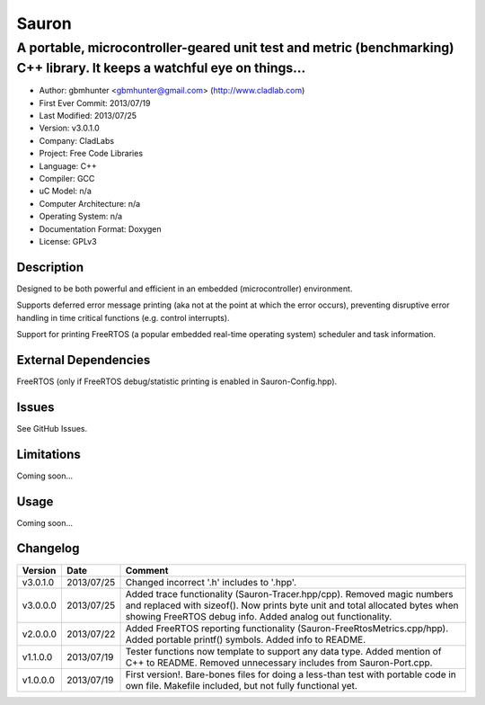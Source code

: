 ======
Sauron
======

------------------------------------------------------------------------------------------------------------------------
A portable, microcontroller-geared unit test and metric (benchmarking) C++ library. It keeps a watchful eye on things...
------------------------------------------------------------------------------------------------------------------------

- Author: gbmhunter <gbmhunter@gmail.com> (http://www.cladlab.com)
- First Ever Commit: 2013/07/19
- Last Modified: 2013/07/25
- Version: v3.0.1.0
- Company: CladLabs
- Project: Free Code Libraries
- Language: C++
- Compiler: GCC	
- uC Model: n/a
- Computer Architecture: n/a
- Operating System: n/a
- Documentation Format: Doxygen
- License: GPLv3

Description
===========

Designed to be both powerful and efficient in an embedded (microcontroller) environment.

Supports deferred error message printing (aka not at the point at which the error occurs), preventing disruptive error handling in time critical functions (e.g. control interrupts).

Support for printing FreeRTOS (a popular embedded real-time operating system) scheduler and task information.

External Dependencies
=====================

FreeRTOS (only if FreeRTOS debug/statistic printing is enabled in Sauron-Config.hpp).

Issues
======

See GitHub Issues.

Limitations
===========

Coming soon...

Usage
=====

Coming soon...
	
Changelog
=========

======== ========== ===================================================================================================
Version  Date       Comment
======== ========== ===================================================================================================
v3.0.1.0 2013/07/25 Changed incorrect '.h' includes to '.hpp'.
v3.0.0.0 2013/07/25 Added trace functionality (Sauron-Tracer.hpp/cpp). Removed magic numbers and replaced with sizeof(). Now prints byte unit and total allocated bytes when showing FreeRTOS debug info. Added analog out functionality.
v2.0.0.0 2013/07/22 Added FreeRTOS reporting functionality (Sauron-FreeRtosMetrics.cpp/hpp). Added portable printf() symbols. Added info to README.
v1.1.0.0 2013/07/19 Tester functions now template to support any data type. Added mention of C++ to README. Removed unnecessary includes from Sauron-Port.cpp.
v1.0.0.0 2013/07/19 First version!. Bare-bones files for doing a less-than test with portable code in own file. Makefile included, but not fully functional yet.
======== ========== ===================================================================================================